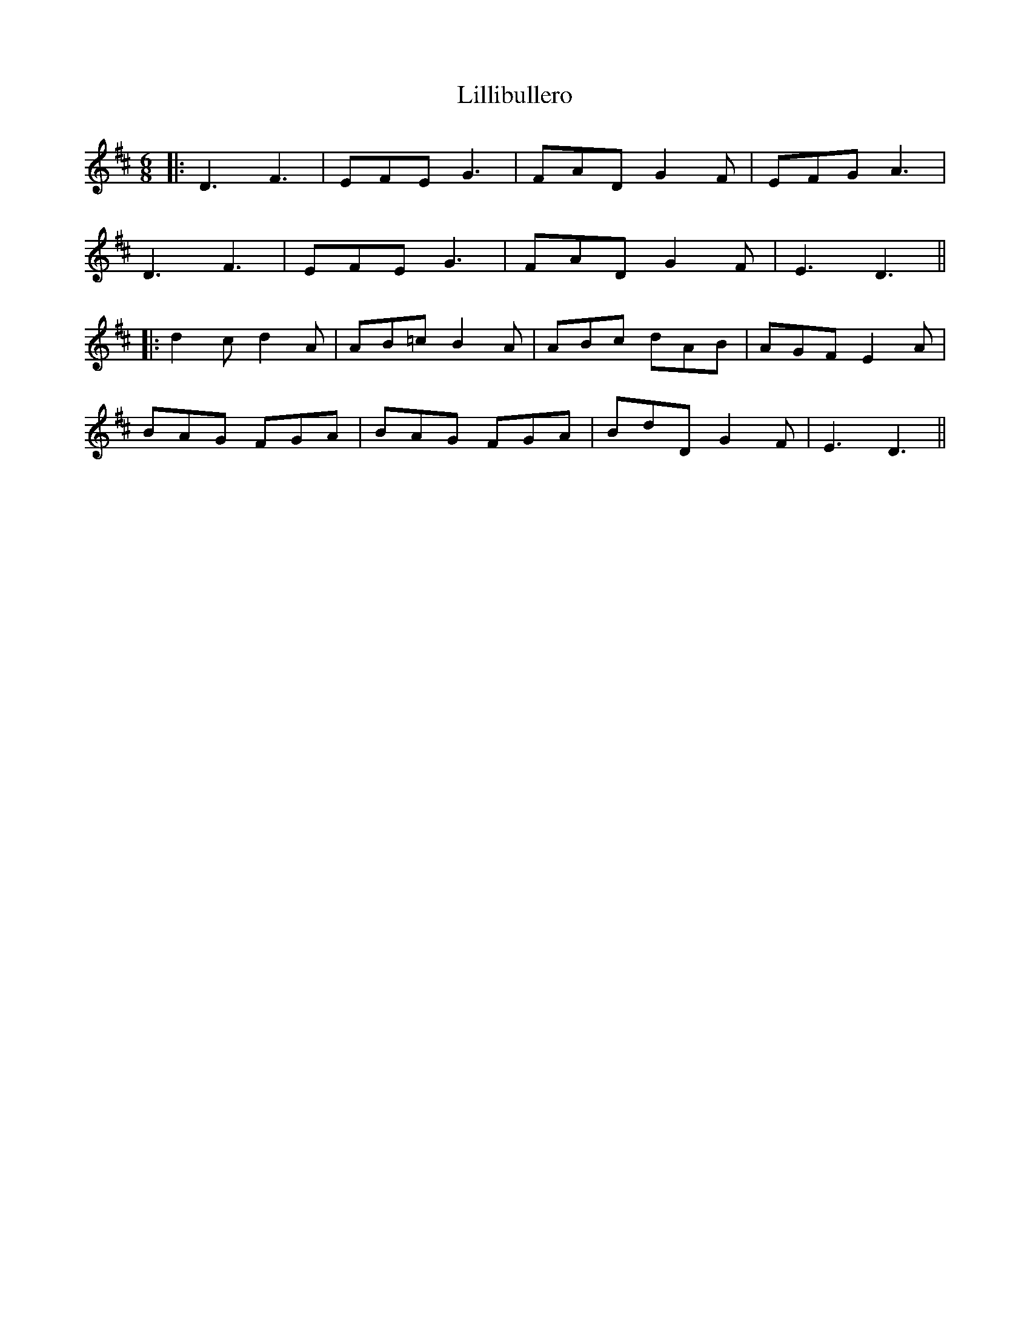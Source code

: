 X: 3
T: Lillibullero
Z: JACKB
S: https://thesession.org/tunes/1069#setting26507
R: jig
M: 6/8
L: 1/8
K: Dmaj
|:D3 F3 | EFE G3 | FAD G2 F | EFG A3|
D3 F3| EFE G3 | FAD G2 F | E3 D3 ||
|:d2 c d2 A | AB=c B2 A | ABc dAB | AGF E2 A |
BAG FGA | BAG FGA | BdD G2 F | E3 D3 ||
